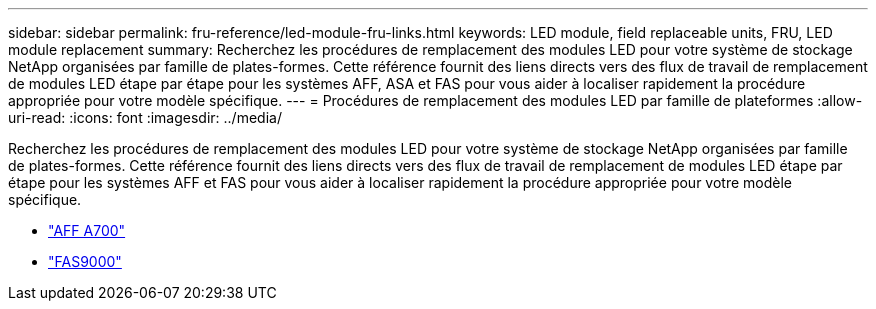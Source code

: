 ---
sidebar: sidebar 
permalink: fru-reference/led-module-fru-links.html 
keywords: LED module, field replaceable units, FRU, LED module replacement 
summary: Recherchez les procédures de remplacement des modules LED pour votre système de stockage NetApp organisées par famille de plates-formes.  Cette référence fournit des liens directs vers des flux de travail de remplacement de modules LED étape par étape pour les systèmes AFF, ASA et FAS pour vous aider à localiser rapidement la procédure appropriée pour votre modèle spécifique. 
---
= Procédures de remplacement des modules LED par famille de plateformes
:allow-uri-read: 
:icons: font
:imagesdir: ../media/


[role="lead"]
Recherchez les procédures de remplacement des modules LED pour votre système de stockage NetApp organisées par famille de plates-formes.  Cette référence fournit des liens directs vers des flux de travail de remplacement de modules LED étape par étape pour les systèmes AFF et FAS pour vous aider à localiser rapidement la procédure appropriée pour votre modèle spécifique.

* link:../a700/led-module-replace.html["AFF A700"]
* link:../fas9000/led-module-replace.html["FAS9000"]

